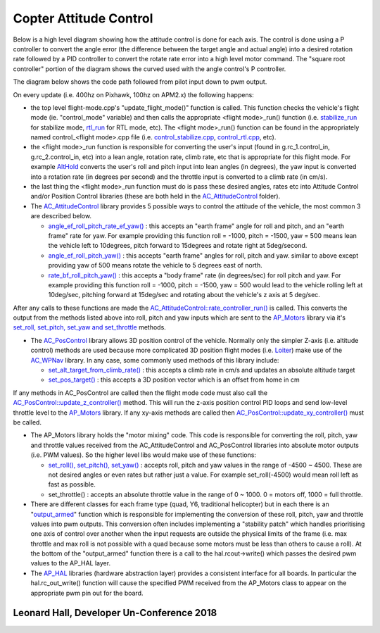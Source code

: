 .. _apmcopter-programming-attitude-control-2:

=======================
Copter Attitude Control
=======================

Below is a high level diagram showing how the attitude control is done for each axis.
The control is done using a P controller to convert the angle error (the difference between the target angle and actual angle) into a desired rotation rate followed by a PID controller to convert the rotate rate error into a high level motor command. 
The "square root controller" portion of the diagram shows the curved used with the angle control's P controller.

.. image:: ../images/Copter_CodeOverview_AttitudeControlPID.png
    :target: ../_images/Copter_CodeOverview_AttitudeControlPID.png

The diagram below shows the code path followed from pilot input down to pwm output.

.. image:: ../images/AC_CodeOverview_ManualFlightMode.png
    :target: ../_images/AC_CodeOverview_ManualFlightMode.png

On every update (i.e. 400hz on Pixhawk, 100hz on APM2.x) the following
happens:

-  the top level flight-mode.cpp's "update_flight_mode()" function is
   called.  This function checks the vehicle's flight mode (ie.
   "control_mode" variable) and then calls the appropriate <flight mode>_run() function (i.e.
   `stabilize_run <https://github.com/ArduPilot/ardupilot/blob/master/ArduCopter/control_stabilize.cpp#L20>`__
   for stabilize mode,
   `rtl_run <https://github.com/ArduPilot/ardupilot/blob/master/ArduCopter/control_rtl.cpp#L23>`__
   for RTL mode, etc).  The <flight mode>_run() function can be found
   in the appropriately named control_<flight mode>.cpp file (i.e.
   `control_stabilize.cpp <https://github.com/ArduPilot/ardupilot/blob/master/ArduCopter/control_stabilize.cpp>`__,
   `control_rtl.cpp <https://github.com/ArduPilot/ardupilot/blob/master/ArduCopter/control_rtl.cpp>`__,
   etc).
-  the <flight mode>_run function is responsible for converting the
   user's input (found in g.rc_1.control_in, g.rc_2.control_in, etc)
   into a lean angle, rotation rate, climb rate, etc that is appropriate
   for this flight mode.  For example
   `AltHold <https://github.com/ArduPilot/ardupilot/blob/master/ArduCopter/control_althold.cpp#L22>`__
   converts the user's roll and pitch input into lean angles (in
   degrees), the yaw input is converted into a rotation rate (in degrees
   per second) and the throttle input is converted to a climb rate (in
   cm/s).
-  the last thing the <flight mode>_run function must do is pass these
   desired angles, rates etc into Attitude Control and/or Position
   Control libraries (these are both held in the
   `AC_AttitudeControl <https://github.com/ArduPilot/ardupilot/tree/master/libraries/AC_AttitudeControl>`__
   folder).
-  The `AC_AttitudeControl <https://github.com/ArduPilot/ardupilot/blob/master/libraries/AC_AttitudeControl/AC_AttitudeControl.h>`__
   library provides 5 possible ways to control the attitude of the
   vehicle, the most common 3 are described below.

   -  `angle_ef_roll_pitch_rate_ef_yaw() <https://github.com/ArduPilot/ardupilot/blob/master/libraries/AC_AttitudeControl/AC_AttitudeControl.h#L98>`__
      : this accepts an "earth frame" angle for roll and pitch, and an
      "earth frame" rate for yaw.  For example providing this function
      roll = -1000, pitch = -1500, yaw = 500 means lean the vehicle left
      to 10degrees, pitch forward to 15degrees and rotate right at
      5deg/second.
   -  `angle_ef_roll_pitch_yaw() <https://github.com/ArduPilot/ardupilot/blob/master/libraries/AC_AttitudeControl/AC_AttitudeControl.h#L102>`__
      : this accepts "earth frame" angles for roll, pitch and yaw. 
      similar to above except providing yaw of 500 means rotate the
      vehicle to 5 degrees east of north.
   -  `rate_bf_roll_pitch_yaw() <https://github.com/ArduPilot/ardupilot/blob/master/libraries/AC_AttitudeControl/AC_AttitudeControl.h#L108>`__
      : this accepts a "body frame" rate (in degrees/sec) for roll pitch
      and yaw.  For example providing this function roll = -1000, pitch
      = -1500, yaw = 500 would lead to the vehicle rolling left at
      10deg/sec, pitching forward at 15deg/sec and rotating about the
      vehicle's z axis at 5 deg/sec.

After any calls to these functions are made the
`AC_AttitudeControl::rate_controller_run() <https://github.com/ArduPilot/ardupilot/blob/master/libraries/AC_AttitudeControl/AC_AttitudeControl.h#L114>`__
is called.  This converts the output from the methods listed above into
roll, pitch and yaw inputs which are sent to the
`AP_Motors <https://github.com/ArduPilot/ardupilot/tree/master/libraries/AP_Motors>`__
library via it's `set_roll, set_pitch, set_yaw and set_throttle <https://github.com/ArduPilot/ardupilot/blob/master/libraries/AP_Motors/AP_Motors_Class.h#L99>`__
methods.

-  The `AC_PosControl <https://github.com/ArduPilot/ardupilot/blob/master/libraries/AC_AttitudeControl/AC_PosControl.h>`__
   library allows 3D position control of the vehicle.  Normally only the
   simpler Z-axis (i.e. altitude control) methods are used because more
   complicated 3D position flight modes (i.e.
   `Loiter <https://github.com/ArduPilot/ardupilot/blob/master/ArduCopter/control_loiter.cpp#L30>`__)
   make use of the
   `AC_WPNav <https://github.com/ArduPilot/ardupilot/blob/master/libraries/AC_WPNav/AC_WPNav.h>`__
   library.  In any case, some commonly used methods of this library
   include:

   -  `set_alt_target_from_climb_rate() <https://github.com/ArduPilot/ardupilot/blob/master/libraries/AC_AttitudeControl/AC_PosControl.h#L109>`__
      : this accepts a climb rate in cm/s and updates an absolute
      altitude target
   -  `set_pos_target() <https://github.com/ArduPilot/ardupilot/blob/master/libraries/AC_AttitudeControl/AC_PosControl.h#L171>`__
      : this accepts a 3D position vector which is an offset from home
      in cm

If any methods in AC_PosControl are called then the flight mode code
must also call the
`AC_PosControl::update_z\_controller() <https://github.com/ArduPilot/ardupilot/blob/master/libraries/AC_AttitudeControl/AC_PosControl.h#L134>`__
method.  This will run the z-axis position control PID loops and send
low-level throttle level to the
`AP_Motors <https://github.com/ArduPilot/ardupilot/tree/master/libraries/AP_Motors>`__
library.  If any xy-axis methods are called then
`AC_PosControl::update_xy_controller() <https://github.com/ArduPilot/ardupilot/blob/master/libraries/AC_AttitudeControl/AC_PosControl.h#L202>`__
must be called.

-  The AP_Motors library holds the "motor mixing" code.  This code is
   responsible for converting the roll, pitch, yaw and throttle values
   received from the AC_AttitudeControl and AC_PosControl libraries
   into absolute motor outputs (i.e. PWM values).  So the higher level
   libs would make use of these functions:

   -  `set_roll(), set_pitch(), set_yaw() <https://github.com/ArduPilot/ardupilot/blob/master/libraries/AP_Motors/AP_Motors_Class.h#L99>`__
      : accepts roll, pitch and yaw values in the range of -4500 ~
      4500.  These are not desired angles or even rates but rather just
      a value.  For example set_roll(-4500) would mean roll left as
      fast as possible.
   -  set_throttle() : accepts an absolute throttle value in the range
      of 0 ~ 1000.  0 = motors off, 1000 = full throttle.

-  There are different classes for each frame type (quad, Y6, traditional helicopter) but in each there is an "`output_armed <https://github.com/ArduPilot/ardupilot/blob/master/libraries/AP_Motors/AP_MotorsMatrix.cpp#L123>`__\ " function which is responsible for implementing the conversion of these roll, pitch, yaw and throttle values into pwm outputs.  This conversion often includes implementing a "stability patch" which handles prioritising one axis of control over another when the input requests are outside the physical limits of the frame (i.e. max throttle and max roll is not possible with a quad because some motors must be less than others to cause a roll).  At the bottom of the "output_armed" function there is a call to the hal.rcout->write() which passes the desired pwm values to the AP_HAL layer.

-  The `AP_HAL <https://github.com/ArduPilot/ardupilot/tree/master/libraries/AP_HAL>`__ libraries (hardware abstraction layer) provides a consistent interface for all boards.  In particular the hal.rc_out_write() function will cause the specified PWM received from the AP_Motors class to appear on the appropriate pwm pin out for the board.

Leonard Hall, Developer Un-Conference 2018
------------------------------------------

..  youtube:: -PC69jcMizA
    :width: 100%
